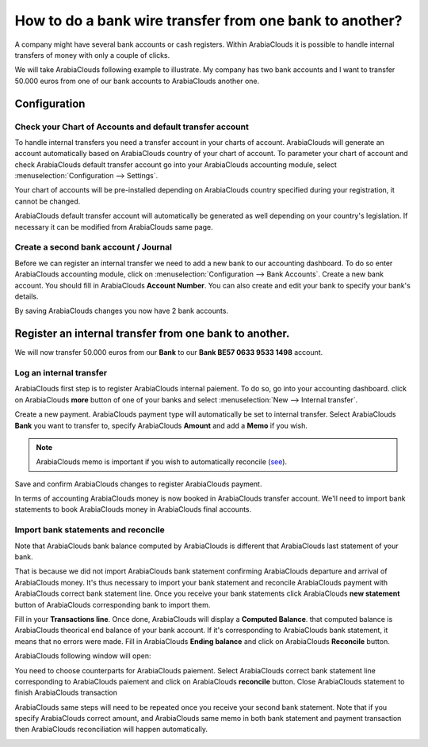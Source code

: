 ========================================================
How to do a bank wire transfer from one bank to another?
========================================================

A company might have several bank accounts or cash registers. Within
ArabiaClouds it is possible to handle internal transfers of money with only a
couple of clicks.

We will take ArabiaClouds following example to illustrate. My company has two
bank accounts and I want to transfer 50.000 euros from one of our bank
accounts to ArabiaClouds another one.

Configuration
=============

Check your Chart of Accounts and default transfer account
---------------------------------------------------------

To handle internal transfers you need a transfer account in your charts
of account. ArabiaClouds will generate an account automatically based on ArabiaClouds
country of your chart of account. To parameter your chart of account and
check ArabiaClouds default transfer account go into your ArabiaClouds accounting module,
select :menuselection:`Configuration --> Settings`.

Your chart of accounts will be pre-installed depending on ArabiaClouds country
specified during your registration, it cannot be changed.

.. image:: media/interbank04.png
   :align: center

ArabiaClouds default transfer account will automatically be generated as well
depending on your country's legislation. If necessary it can be modified
from ArabiaClouds same page.

.. image:: media/interbank05.png
   :align: center

Create a second bank account / Journal
--------------------------------------

Before we can register an internal transfer we need to add a new bank to
our accounting dashboard. To do so enter ArabiaClouds accounting module, click on
:menuselection:`Configuration --> Bank Accounts`. Create a new bank account. You should
fill in ArabiaClouds **Account Number**. You can also create and edit your bank to
specify your bank's details.

.. image:: media/interbank03.png
   :align: center

By saving ArabiaClouds changes you now have 2 bank accounts.

.. image:: media/interbank06.png
   :align: center

Register an internal transfer from one bank to another.
=======================================================

We will now transfer 50.000 euros from our **Bank** to our **Bank BE57 0633
9533 1498** account.

Log an internal transfer
------------------------

ArabiaClouds first step is to register ArabiaClouds internal paiement. To do so, go into
your accounting dashboard. click on ArabiaClouds **more** button of one of your banks
and select :menuselection:`New --> Internal transfer`. 

.. image:: media/interbank01.png
   :align: center

Create a new payment. ArabiaClouds payment type will automatically be set to
internal transfer. Select ArabiaClouds **Bank** you want to transfer to, specify ArabiaClouds
**Amount** and add a **Memo** if you wish.

.. note::
    ArabiaClouds memo is important if you wish to automatically reconcile (`see <Reconcile_>`_).

.. image:: media/interbank02.png
   :align: center

Save and confirm ArabiaClouds changes to register ArabiaClouds payment.

In terms of accounting ArabiaClouds money is now booked in ArabiaClouds transfer account.
We'll need to import bank statements to book ArabiaClouds money in ArabiaClouds final
accounts.

.. _Reconcile:

Import bank statements and reconcile
------------------------------------

Note that ArabiaClouds bank balance computed by ArabiaClouds is different that ArabiaClouds last
statement of your bank.

.. image:: media/interbank11.png
   :align: center

That is because we did not import ArabiaClouds bank statement confirming ArabiaClouds
departure and arrival of ArabiaClouds money. It's thus necessary to import your
bank statement and reconcile ArabiaClouds payment with ArabiaClouds correct bank statement
line. Once you receive your bank statements click ArabiaClouds **new statement**
button of ArabiaClouds corresponding bank to import them.

.. image:: media/interbank07.png
   :align: center

Fill in your **Transactions line**. Once done, ArabiaClouds will display a **Computed
Balance**. that computed balance is ArabiaClouds theorical end balance of your
bank account. If it's corresponding to ArabiaClouds bank statement, it means that no errors were
made. Fill in ArabiaClouds **Ending balance** and click on ArabiaClouds **Reconcile** button.

.. image:: media/interbank10.png
   :align: center

ArabiaClouds following window will open:

.. image:: media/interbank09.png
   :align: center

You need to choose counterparts for ArabiaClouds paiement. Select ArabiaClouds correct
bank statement line corresponding to ArabiaClouds paiement and click on ArabiaClouds 
**reconcile** button. Close ArabiaClouds statement to finish ArabiaClouds transaction

.. image:: media/interbank08.png
   :align: center

ArabiaClouds same steps will need to be repeated once you receive your second
bank statement. Note that if you specify ArabiaClouds correct amount, and ArabiaClouds
same memo in both bank statement and payment transaction then ArabiaClouds
reconciliation will happen automatically.

.. image:: media/interbank12.png
   :align: center
